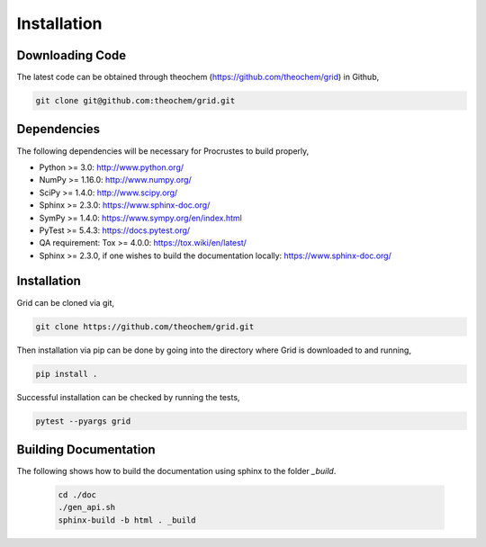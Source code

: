 .. _usr_installation:

Installation
############

Downloading Code
================

The latest code can be obtained through theochem (https://github.com/theochem/grid) in Github,

.. code-block:: bash

   git clone git@github.com:theochem/grid.git

.. _usr_py_depend:

Dependencies
============

The following dependencies will be necessary for Procrustes to build properly,

* Python >= 3.0: http://www.python.org/
* NumPy >= 1.16.0: http://www.numpy.org/
* SciPy >= 1.4.0: http://www.scipy.org/
* Sphinx >= 2.3.0: https://www.sphinx-doc.org/
* SymPy >= 1.4.0: https://www.sympy.org/en/index.html
* PyTest >= 5.4.3: `https://docs.pytest.org/ <https://docs.pytest.org/>`_
* QA requirement: Tox >= 4.0.0: https://tox.wiki/en/latest/
* Sphinx >= 2.3.0, if one wishes to build the documentation locally:
  `https://www.sphinx-doc.org/ <https://www.sphinx-doc.org/>`_



Installation
============

Grid can be cloned via git,

.. code-block:: bash

   git clone https://github.com/theochem/grid.git


Then installation via pip can be done by going into the directory where Grid is downloaded to and running,

.. code-block:: bash

    pip install .

Successful installation can be checked by running the tests,

.. code-block:: bash

    pytest --pyargs grid









..
    The stable release of the package can be easily installed through the *pip* and
    *conda* package management systems, which install the dependencies automatically, if not
    available. To use *pip*, simply run the following command:

    .. code-block:: bash

        pip install qc-procrustes

    To use *conda*, one can either install the package through Anaconda Navigator or run the following
    command in a desired *conda* environment:

    .. code-block:: bash

        conda install -c theochem qc-procrustes


    Alternatively, the *Procrustes* source code can be download from GitHub (either the stable version
    or the development version) and then installed from source. For example, one can download the latest
    source code using *git* by:

    .. code-block:: bash

        # download source code
        git clone git@github.com:theochem/procrustes.git
        cd procrustes

    From the parent directory, the dependencies can either be installed using *pip* by:

    .. code-block:: bash

        # install dependencies using pip
        pip install -r requirements.txt


    or, through *conda* by:

    .. code-block:: bash

        # create and activate myenv environment
        # Procruste works with Python 3.6, 3.7, and 3.8
        conda create -n myenv python=3.6
        conda activate myenv
        # install dependencies using conda
        conda install --yes --file requirements.txt


    Finally, the *Procrustes* package can be installed (from source) by:

    .. code-block:: bash

        # install Procrustes from source
        pip install .

Building Documentation
======================

The following shows how to build the documentation using sphinx to the folder `_build`.

    .. code-block:: bash

        cd ./doc
        ./gen_api.sh
        sphinx-build -b html . _build
